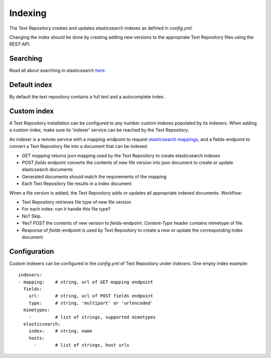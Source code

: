 .. |tr| replace:: Text Repository

Indexing
========

The |tr| creates and updates elasticsearch indexes as defined in `config.yml`.

Changing the index should be done by creating adding new versions to the appropriate |tr| files using the REST-API.

Searching
---------

Read all about searching in elasticsearch `here <https://www.elastic.co/guide/en/elastic-stack/current/index.html>`_.

Default index
-------------

By default the text repository contains a full text and a autocomplete index.

Custom index
------------

A |tr| installation can be configured to any number custom indexes populated by its indexers.
When adding a custom index, make sure its 'indexer' service can be reached by the |tr|.

An indexer is a remote service with a mapping-endpoint to request `elasticsearch mappings <https://www.elastic.co/guide/en/elasticsearch/reference/current/mapping.html>`_, and a fields-endpoint to convert a |tr| file into a document that can be indexed.

- `GET mapping` returns json mapping used by the |tr| to create elasticsearch indexes
- `POST fields` endpoint converts the contents of new file version into json document to create or update elastcsearch documents
- Generated documents should match the requirements of the mapping
- Each |tr| file results in a index document

When a file version is added, the |tr| adds or updates all appropriate indexed documents. Workflow:

- |tr| retrieves file type of new file version
- For each index: can it handle this file type?
- No? Skip.
- Yes? `POST` the contents of new version to `fields`-endpoint. `Content-Type` header contains mimetype of file.
- Response of `fields`-endpoint is used by |tr| to create a new or update the corresponding index document

Configuration
-------------
Custom indexers can be configured in the `config.yml` of |tr| under `indexers`.
One empty index example: ::

  indexers:
  - mapping:    # string, url of GET mapping endpoint
    fields:
      url:      # string, url of POST fields endpoint
      type:     # string, 'multipart' or 'urlencoded'
    mimetypes:
      -         # list of strings, supported mimetypes
    elasticsearch:
      index:    # string, name
      hosts:
        -       # list of strings, host urls

